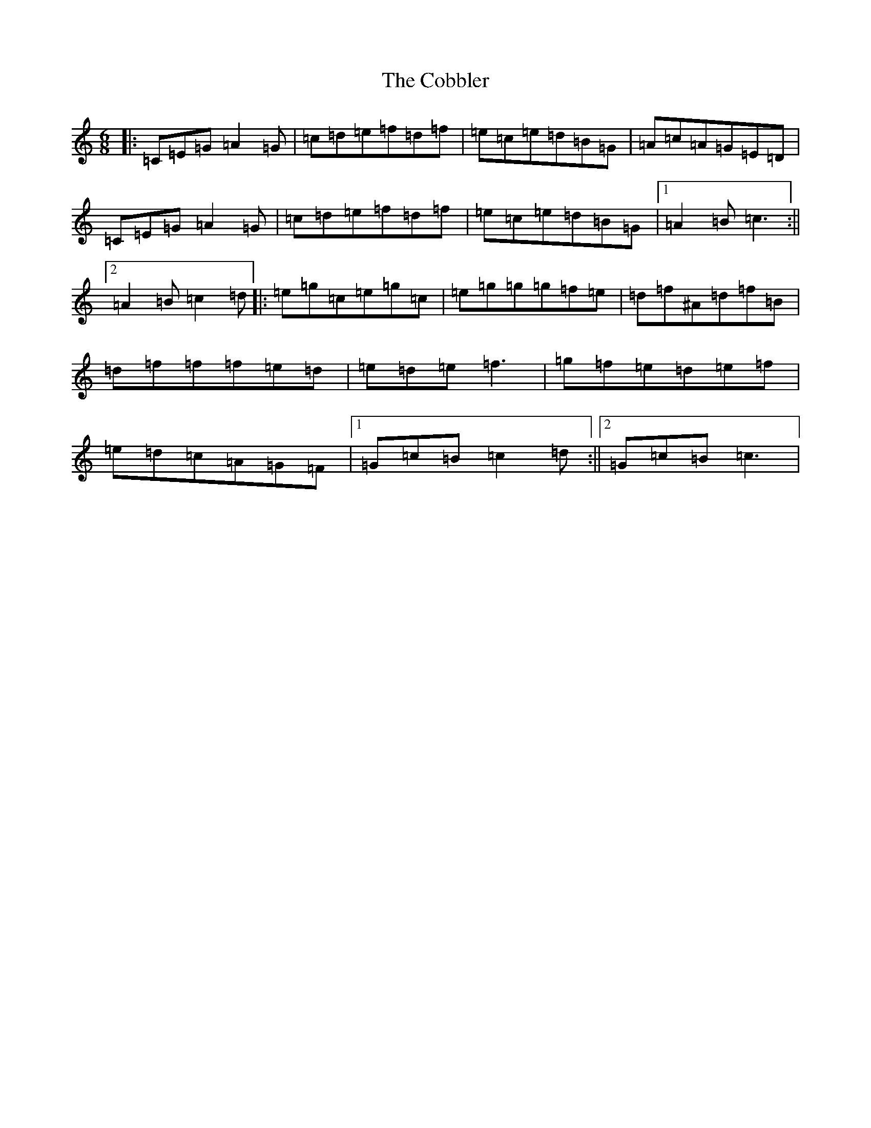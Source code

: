 X: 3882
T: Cobbler, The
S: https://thesession.org/tunes/1911#setting15332
R: jig
M:6/8
L:1/8
K: C Major
|:=C=E=G=A2=G|=c=d=e=f=d=f|=e=c=e=d=B=G|=A=c=A=G=E=D|=C=E=G=A2=G|=c=d=e=f=d=f|=e=c=e=d=B=G|1=A2=B=c3:||2=A2=B=c2=d|:=e=g=c=e=g=c|=e=g=g=g=f=e|=d=f^A=d=f=B|=d=f=f=f=e=d|=e=d=e=f3|=g=f=e=d=e=f|=e=d=c=A=G=F|1=G=c=B=c2=d:||2=G=c=B=c3|